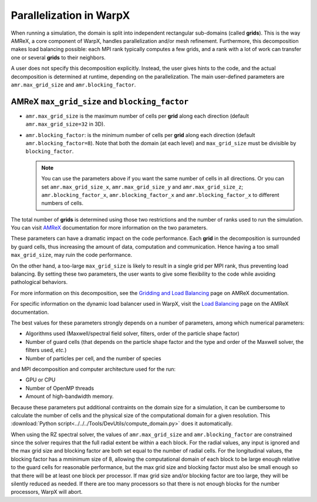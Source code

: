 .. _parallelization_warpx:

Parallelization in  WarpX
=========================

When running a simulation, the domain is split into independent
rectangular sub-domains (called **grids**). This is the way AMReX, a core
component of WarpX, handles parallelization and/or mesh refinement. Furthermore,
this decomposition makes load balancing possible: each MPI rank typically computes
a few grids, and a rank with a lot of work can transfer one or several **grids**
to their neighbors.

A user
does not specify this decomposition explicitly. Instead, the user gives hints to
the code, and the actual decomposition is determined at runtime, depending on
the parallelization. The main user-defined parameters are
``amr.max_grid_size`` and ``amr.blocking_factor``.

AMReX ``max_grid_size`` and ``blocking_factor``
-----------------------------------------------

* ``amr.max_grid_size`` is the maximum number of cells per **grid** along each
  direction (default ``amr.max_grid_size=32`` in 3D).

* ``amr.blocking_factor``: is the minimum number of cells per **grid** along each
  direction (default ``amr.blocking_factor=8``).
  Note that both the domain (at each level) and ``max_grid_size`` must be divisible by ``blocking_factor``.

  .. note::

     You can use the parameters above if you want the same number of cells in all directions.
     Or you can set ``amr.max_grid_size_x``, ``amr.max_grid_size_y`` and ``amr.max_grid_size_z``;
     ``amr.blocking_factor_x``, ``amr.blocking_factor_x`` and ``amr.blocking_factor_x`` to different numbers of cells.

The total number of **grids** is determined using those two restrictions and the number of
ranks used to run the simulation. You can visit `AMReX <https://amrex-codes.github.io/amrex/docs_html/GridCreation.html?highlight=blocking_factor>`_
documentation for more information on the two parameters.

These parameters can have a dramatic impact on the code performance. Each
**grid** in the decomposition is surrounded by guard cells, thus increasing the
amount of data, computation and communication. Hence having a too small
``max_grid_size``, may ruin the code performance.

On the other hand, a too-large ``max_grid_size`` is likely to result in a single
grid per MPI rank, thus preventing load balancing. By setting these two
parameters, the user wants to give some flexibility to the code while avoiding
pathological behaviors.

For more information on this decomposition, see the
`Gridding and Load Balancing <https://amrex-codes.github.io/amrex/docs_html/ManagingGridHierarchy_Chapter.html>`__
page on AMReX documentation.

For specific information on the dynamic load balancer used in WarpX, visit the
`Load Balancing <https://amrex-codes.github.io/amrex/docs_html/LoadBalancing.html>`__
page on the AMReX documentation.

The best values for these parameters strongly depends on a number of parameters,
among which numerical parameters:

* Algorithms used (Maxwell/spectral field solver, filters, order of the
  particle shape factor)

* Number of guard cells (that depends on the particle shape factor and
  the type and order of the Maxwell solver, the filters used, `etc.`)

* Number of particles per cell, and the number of species

and MPI decomposition and computer architecture used for the run:

* GPU or CPU

* Number of OpenMP threads

* Amount of high-bandwidth memory.

Because these parameters put additional contraints on the domain size for a
simulation, it can be cumbersome to calculate the number of cells and the
physical size of the computational domain for a given resolution. This
:download:`Python script<../../../Tools/DevUtils/compute_domain.py>` does it
automatically.

When using the RZ spectral solver, the values of ``amr.max_grid_size`` and ``amr.blocking_factor`` are constrained since the solver
requires that the full radial extent be within a each block.
For the radial values, any input is ignored and the max grid size and blocking factor are both set equal to the number of radial cells.
For the longitudinal values, the blocking factor has a mminimum size of 8, allowing the computational domain of each block to be large enough relative to the guard cells for reasonable performance, but the max grid size and blocking factor must also be small enough so that there will be at least one block per processor.
If max grid size and/or blocking factor are too large, they will be silently reduced as needed.
If there are too many processors so that there is not enough blocks for the number processors, WarpX will abort.
